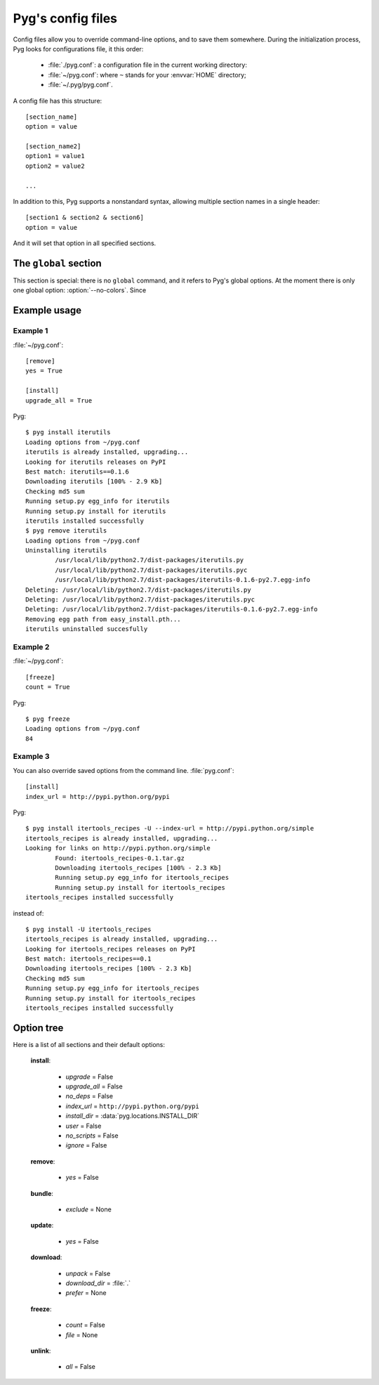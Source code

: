 Pyg's config files
==================

.. versionadded:: 0.4

Config files allow you to override command-line options, and to save them somewhere.
During the initialization process, Pyg looks for configurations file, it this order:

    * :file:`./pyg.conf`: a configuration file in the current working directory:
    * :file:`~/pyg.conf`: where ``~`` stands for your :envvar:`HOME` directory;
    * :file:`~/.pyg/pyg.conf`.

A config file has this structure::

    [section_name]
    option = value

    [section_name2]
    option1 = value1
    option2 = value2
    
    ...


In addition to this, Pyg supports a nonstandard syntax, allowing multiple section names in a single header::

    [section1 & section2 & section6]
    option = value

And it will set that option in all specified sections.

The ``global`` section
----------------------

This section is special: there is no ``global`` command, and it refers to Pyg's global options.
At the moment there is only one global option: :option:`--no-colors`. Since 


Example usage
-------------

Example 1
+++++++++

:file:`~/pyg.conf`::

    [remove]
    yes = True
    
    [install]
    upgrade_all = True

Pyg::

    $ pyg install iterutils
    Loading options from ~/pyg.conf
    iterutils is already installed, upgrading...
    Looking for iterutils releases on PyPI
    Best match: iterutils==0.1.6
    Downloading iterutils [100% - 2.9 Kb] 
    Checking md5 sum
    Running setup.py egg_info for iterutils
    Running setup.py install for iterutils
    iterutils installed successfully
    $ pyg remove iterutils
    Loading options from ~/pyg.conf
    Uninstalling iterutils
            /usr/local/lib/python2.7/dist-packages/iterutils.py
            /usr/local/lib/python2.7/dist-packages/iterutils.pyc
            /usr/local/lib/python2.7/dist-packages/iterutils-0.1.6-py2.7.egg-info
    Deleting: /usr/local/lib/python2.7/dist-packages/iterutils.py
    Deleting: /usr/local/lib/python2.7/dist-packages/iterutils.pyc
    Deleting: /usr/local/lib/python2.7/dist-packages/iterutils-0.1.6-py2.7.egg-info
    Removing egg path from easy_install.pth...
    iterutils uninstalled succesfully

Example 2
+++++++++

:file:`~/pyg.conf`::

    [freeze]
    count = True

Pyg::

    $ pyg freeze
    Loading options from ~/pyg.conf
    84

Example 3
+++++++++

You can also override saved options from the command line.
:file:`pyg.conf`::

    [install]
    index_url = http://pypi.python.org/pypi

Pyg::

    $ pyg install itertools_recipes -U --index-url = http://pypi.python.org/simple
    itertools_recipes is already installed, upgrading...
    Looking for links on http://pypi.python.org/simple
            Found: itertools_recipes-0.1.tar.gz
            Downloading itertools_recipes [100% - 2.3 Kb] 
            Running setup.py egg_info for itertools_recipes
            Running setup.py install for itertools_recipes
    itertools_recipes installed successfully

instead of::

    $ pyg install -U itertools_recipes
    itertools_recipes is already installed, upgrading...
    Looking for itertools_recipes releases on PyPI
    Best match: itertools_recipes==0.1
    Downloading itertools_recipes [100% - 2.3 Kb] 
    Checking md5 sum
    Running setup.py egg_info for itertools_recipes
    Running setup.py install for itertools_recipes
    itertools_recipes installed successfully

Option tree
-----------

Here is a list of all sections and their default options:

    **install**:

        - *upgrade* = False
        - *upgrade_all* = False
        - *no_deps* = False
        - *index_url* = ``http://pypi.python.org/pypi``
        - *install_dir* = :data:`pyg.locations.INSTALL_DIR`
        - *user* = False
        - *no_scripts* = False
        - *ignore* = False

    **remove**:

        - *yes* = False

    **bundle**:

        - *exclude* = None

    **update**:

        - *yes* = False

    **download**:

        - *unpack* = False
        - *download_dir* = :file:`.`
        - *prefer* = None

    **freeze**:

        - *count* = False
        - *file* = None

    **unlink**:

        - *all* = False